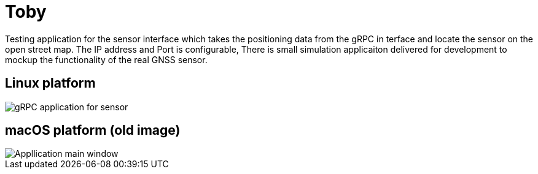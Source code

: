# Toby

Testing application for the sensor interface which takes the positioning data from the gRPC in terface and locate the sensor on the open street map. The IP address and Port is configurable, There is small simulation applicaiton delivered for development to mockup the functionality of the real GNSS sensor.

## Linux platform
image::application.png[gRPC application for sensor]

## macOS platform (old image)
image::MainWindow.png[Appllication main window]
